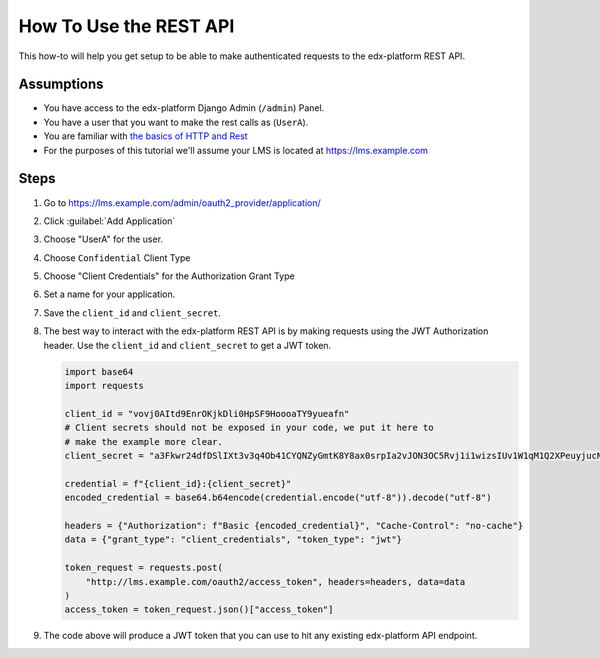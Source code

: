 How To Use the REST API
#######################

.. How-tos should have a short introduction sentence that captures the user's goal and introduces the steps.

This how-to will help you get setup to be able to make authenticated requests to
the edx-platform REST API.

Assumptions
***********

.. This section should contain a bulleted list of assumptions you have of the
   person who is following the How-to.  The assumptions may link to other
   how-tos if possible.

* You have access to the edx-platform Django Admin (``/admin``) Panel.

* You have a user that you want to make the rest calls as (``UserA``).

* You are familiar with `the basics of HTTP and Rest`_

* For the purposes of this tutorial we'll assume your LMS is located at
  https://lms.example.com

.. _the basics of HTTP and Rest: https://code.tutsplus.com/a-beginners-guide-to-http-and-rest--net-16340t

Steps
*****

.. A task should have 3 - 7 steps.  Tasks with more should be broken down into digestible chunks.

#. Go to https://lms.example.com/admin/oauth2_provider/application/

#. Click :guilabel:`Add Application`

#. Choose "UserA" for the user.

#. Choose ``Confidential`` Client Type

#. Choose "Client Credentials" for the Authorization Grant Type

#. Set a name for your application.

#. Save the ``client_id`` and ``client_secret``.

#. The best way to interact with the edx-platform REST API is by making
   requests using the JWT Authorization header.  Use the ``client_id`` and
   ``client_secret`` to get a JWT token.

   .. code-block:: python

      import base64
      import requests

      client_id = "vovj0AItd9EnrOKjkDli0HpSF9HoooaTY9yueafn"
      # Client secrets should not be exposed in your code, we put it here to
      # make the example more clear.
      client_secret = "a3Fkwr24dfDSlIXt3v3q4Ob41CYQNZyGmtK8Y8ax0srpIa2vJON3OC5Rvj1i1wizsIUv1W1qM1Q2XPeuyjucNixsHXZsuw1dn2B9nH3IyjSvuFb5KoydDvWX8Hx8znqD"

      credential = f"{client_id}:{client_secret}"
      encoded_credential = base64.b64encode(credential.encode("utf-8")).decode("utf-8")

      headers = {"Authorization": f"Basic {encoded_credential}", "Cache-Control": "no-cache"}
      data = {"grant_type": "client_credentials", "token_type": "jwt"}

      token_request = requests.post(
          "http://lms.example.com/oauth2/access_token", headers=headers, data=data
      )
      access_token = token_request.json()["access_token"]


#. The code above will produce a JWT token that you can use to hit any existing
   edx-platform API endpoint.

   .. code-block:: python
      :name: Example, get all courses you're enrolled in.
      :caption: Example, get all of UserA's Enrollments


      enrollment_request = requests.get(
          "http://lms.example.com/api/enrollment/v1/enrollment",
          headers={"Authorization": f"JWT {access_token}"},
      )


.. seealso::

   * :doc:`/concepts/rest_apis`

   * :doc:`/references/auth_code_samples`
